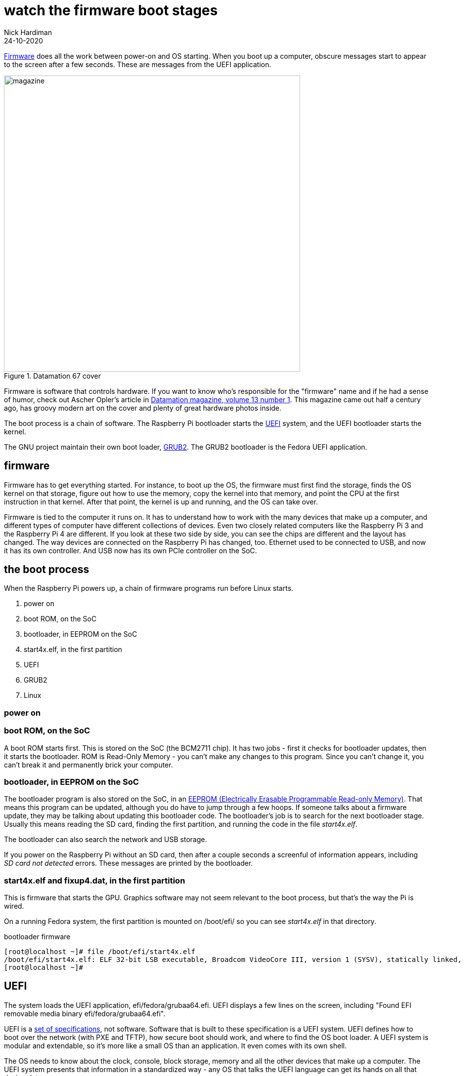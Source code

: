 = watch the firmware boot stages
Nick Hardiman 
:source-highlighter: highlight.js
:revdate: 24-10-2020


https://en.wikipedia.org/wiki/Firmware[Firmware] does all the work between power-on and OS starting.  
When you boot up a computer, obscure messages start to appear to the screen after a few seconds. These are messages from the UEFI application.

image::datamation-67-cover.png[magazine,height=600,float="right",title="Datamation 67 cover"]

Firmware is software that controls hardware. 
If you want to know who's responsible for the "firmware" name and if he had a sense of humor, check out Ascher Opler's article in http://bitsavers.org/magazines/Datamation/196701.pdf[Datamation magazine, volume 13 number 1]. This magazine came out half a century ago, has groovy modern art on the cover and plenty of great hardware photos inside.  

The boot process is a chain of software. 
The Raspberry Pi bootloader starts the https://en.wikipedia.org/wiki/Unified_Extensible_Firmware_Interface[UEFI] system, and the UEFI bootloader starts the kernel. 

The GNU project maintain their own boot loader, https://en.wikipedia.org/wiki/GNU_GRUB#Version_2_(GRUB_2)[GRUB2]. 
The GRUB2 bootloader is the Fedora UEFI application.


== firmware 

Firmware has to get everything started. For instance, to boot up the OS, the firmware must first find the storage, finds the OS kernel on that storage, figure out how to use the memory, copy the kernel into that memory, and point the CPU at the first instruction in that kernel.
After that point, the kernel is up and running, and the OS can take over. 

Firmware is tied to the computer it runs on. 
It has to understand how to work with the many devices that make up a computer, and different types of computer have different collections of devices.
Even two closely related computers like the Raspberry Pi 3 and the Raspberry Pi 4 are different.
If you look at these two side by side, you can see the chips are different and the layout has changed. 
The way devices are connected on the Raspberry Pi has changed, too. 
Ethernet used to be connected to USB, and now it has its own controller. 
And USB now has its own PCIe controller on the SoC. 



== the boot process 

When the Raspberry Pi powers up, a chain of firmware programs run before Linux starts. 

. power on 
. boot ROM, on the SoC
. bootloader, in EEPROM on the SoC
. start4x.elf, in the first partition
. UEFI
. GRUB2
. Linux

=== power on 

=== boot ROM, on the SoC

A boot ROM starts first.
This is stored on the SoC (the BCM2711 chip).
It has two jobs - first it checks for bootloader updates, then it starts the bootloader. ROM is Read-Only Memory - you can't make any changes to this program. Since you can't change it, you can't break it and permanently brick your computer. 

=== bootloader, in EEPROM on the SoC

The bootloader program is also stored on the SoC, in an https://en.wikipedia.org/wiki/EEPROM[EEPROM (Electrically Erasable Programmable Read-only Memory)]. That means this program can be updated, although you do have to jump through a few hoops. If someone talks about a firmware update, they may be talking about updating this bootloader code. 
The bootloader's job is to search for the next bootloader stage. 
Usually this means reading the SD card, finding the first partition, and running the code in the file _start4x.elf_. 


The bootloader can also search the network and USB storage. 

If you power on the Raspberry Pi without an SD card, then after a couple seconds a screenful of information appears, including _SD card not detected_ errors. 
These messages are printed by the bootloader. 

=== start4x.elf and fixup4.dat, in the first partition

This is firmware that starts the GPU. 
Graphics software may not seem relevant to the boot process, but that's the way the Pi is wired.  

On a running Fedora system, the first partition is mounted on /boot/efi/ so you can see _start4x.elf_ in that directory.

.bootloader firmware
[source,shell]
----
[root@localhost ~]# file /boot/efi/start4x.elf 
/boot/efi/start4x.elf: ELF 32-bit LSB executable, Broadcom VideoCore III, version 1 (SYSV), statically linked, stripped
[root@localhost ~]# 
----



== UEFI 

The system loads the UEFI application, efi/fedora/grubaa64.efi.
UEFI displays a few lines on the screen, including "Found EFI removable media binary efi/fedora/grubaa64.efi".

UEFI is a https://www.uefi.org/specifications[set of specifications], not software. 
Software that is built to these specification is a UEFI system.
UEFI defines how to boot over the network (with PXE and TFTP), how secure boot should work, and where to find the OS boot loader.
A UEFI system is modular and extendable, so it's more like a small OS than an application. It even comes with its own shell. 

The OS needs to know about the clock, console, block storage, memory and all the other devices that make up a computer. 
The UEFI system presents that information in a standardized way - any OS that talks the UEFI language can get its hands on all that device data.

Linux can be built to do the job of UEFI - it can find all the hardware, initalize it and creating reference tables for how it all hangs together. 
But then there would be one version of Linux for the  Raspberry Pi 3 and another version the Raspberry Pi 4, with its changed hardware. 
Instead, the hardware work is handed over to the UEFI application.
The UEFI application for a Raspberry Pi 4 is different to the UEFI application on the RPi3. 

Usng a UEFI application means the same copy of Linux can run on both machines. 
In fact, the UEFI system presents all these devices in a standardised way, so any OS can get the information it needs to work. 
Mac OS X, Windows, Linux and BSD all work with UEFI.

=== GRUB2

The UEFI system starts GRUB2. 
It presents a menu of OS choices.
After a few seconds, it loads the default kernel and its RAMdisk from the /boot partition and runs it. 

